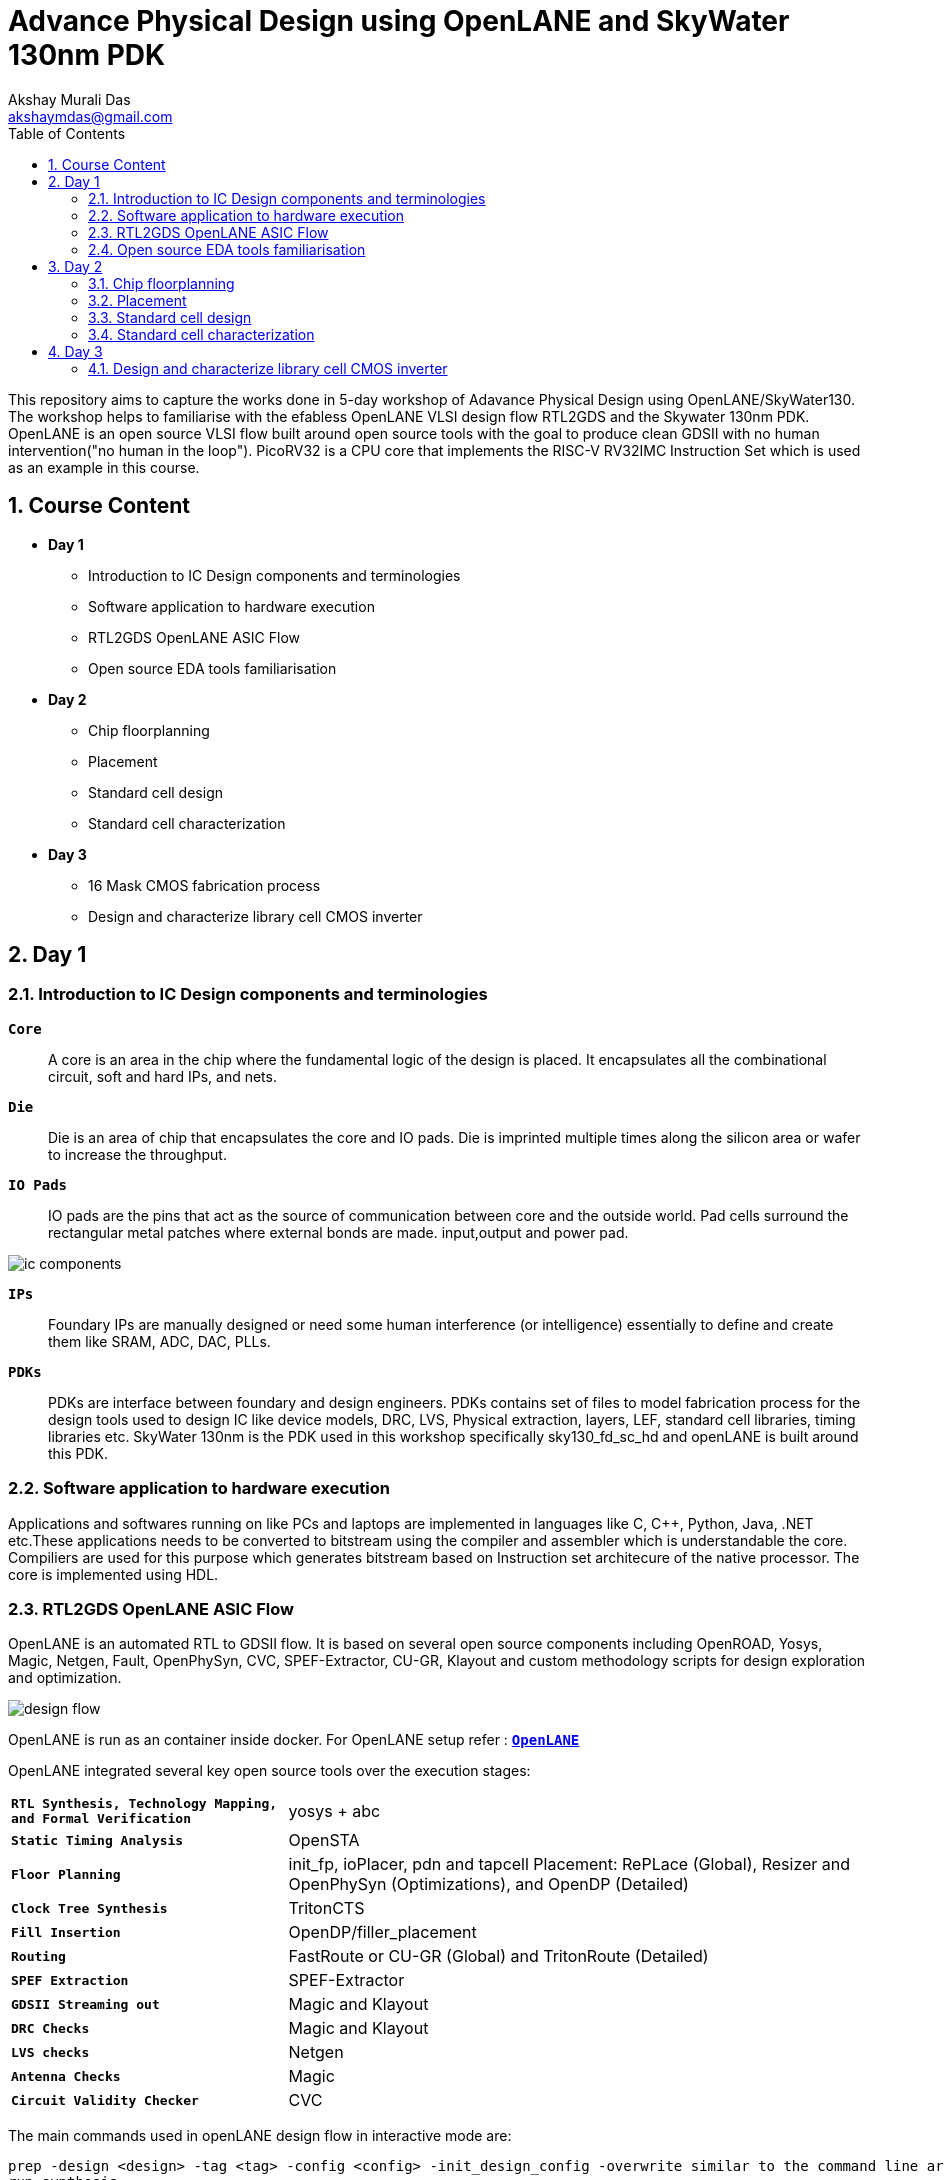 = Advance Physical Design using OpenLANE and SkyWater 130nm PDK
:author: Akshay Murali Das
:email: akshaymdas@gmail.com
:toc-title: Table of Contents
:toc: left
:toclevels: 2
:imagesdir: images
:icons: font
:source-highlighter: rouge
:sectnums:

This repository aims to capture the works done in 5-day workshop of Adavance Physical Design using OpenLANE/SkyWater130. The workshop helps to familiarise with the efabless OpenLANE VLSI design flow RTL2GDS and the Skywater 130nm PDK. OpenLANE is an open source VLSI flow built around open source tools with the goal to produce clean GDSII with no human intervention("no human in the loop"). PicoRV32 is a CPU core that implements the RISC-V RV32IMC Instruction Set which is used as an example in this course.

== Course Content
** *Day 1*
    * Introduction to IC Design components and terminologies
    * Software application to hardware execution 
    * RTL2GDS OpenLANE ASIC Flow 
    * Open source EDA tools familiarisation

**  *Day 2*
    * Chip floorplanning
    * Placement
    * Standard cell design
    * Standard cell characterization

** *Day 3*
    * 16 Mask CMOS fabrication process
    * Design and characterize library cell CMOS inverter

== Day 1

=== Introduction to IC Design components and terminologies

`*Core*`::
A core is an area in the chip where the fundamental logic of the design is placed. It encapsulates all the combinational circuit, soft and hard IPs, and nets.
`*Die*` ::
Die is an area of chip that encapsulates the core and IO pads. Die is imprinted multiple times along the silicon area or wafer to increase the throughput.
`*IO Pads*`::
IO pads are the pins that act as the source of communication between core and the outside world. Pad cells surround the rectangular metal patches where external bonds are made. input,output and power pad.

image::ic_components.png[]

`*IPs*` ::
Foundary IPs are manually designed or need some human interference (or intelligence) essentially to define and create them like SRAM, ADC, DAC, PLLs.
`*PDKs*`::
PDKs are interface between foundary and design engineers. PDKs contains set of files to model fabrication process for the design tools used to design IC like device models, DRC, LVS, Physical extraction, layers, LEF, standard cell libraries, timing libraries etc. SkyWater 130nm is the PDK used in this workshop specifically sky130_fd_sc_hd and openLANE is built around this PDK.

=== Software application to hardware execution
Applications and softwares running on like PCs and laptops are implemented in languages like C, C++, Python, Java, .NET etc.These applications needs to be converted to bitstream using the compiler and assembler which is understandable the core. Compiliers are used for this purpose which generates bitstream based on Instruction set architecure of the native processor. The core is implemented using HDL. 

=== RTL2GDS OpenLANE ASIC Flow
OpenLANE is an automated RTL to GDSII flow. It is based on several open source components including OpenROAD, Yosys, Magic, Netgen, Fault, OpenPhySyn, CVC, SPEF-Extractor, CU-GR, Klayout and custom methodology scripts for design exploration and optimization.

image::design_flow.png[]

OpenLANE is run as an container inside docker.
For OpenLANE setup refer :
https://github.com/The-OpenROAD-Project/OpenLane[`*OpenLANE*`]

OpenLANE integrated several key open source tools over the execution stages:
[horizontal]
`*RTL Synthesis, Technology Mapping, and Formal Verification*`::  yosys + abc
`*Static Timing Analysis*`:: OpenSTA
`*Floor Planning*`:: init_fp, ioPlacer, pdn and tapcell
Placement: RePLace (Global), Resizer and OpenPhySyn (Optimizations), and OpenDP (Detailed)
`*Clock Tree Synthesis*`:: TritonCTS
`*Fill Insertion*`:: OpenDP/filler_placement
`*Routing*`:: FastRoute or CU-GR (Global) and TritonRoute (Detailed)
`*SPEF Extraction*`:: SPEF-Extractor
`*GDSII Streaming out*`:: Magic and Klayout
`*DRC Checks*`:: Magic and Klayout
`*LVS checks*`:: Netgen
`*Antenna Checks*`:: Magic
`*Circuit Validity Checker*`:: CVC

The main commands used in openLANE design flow in interactive mode are:

```
prep -design <design> -tag <tag> -config <config> -init_design_config -overwrite similar to the command line arguments, design is required and the rest is optional
run_synthesis
run_floorplan
run_placement
run_cts
run_routing
write_powered_verilog followed by set_netlist $::env(lvs_result_file_tag).powered.v
run_magic
run_magic_spice_export
run_magic_drc
run_lvs
run_antenna_check
```
=== Open source EDA tools familiarisation
Command to run openlane, needs to executed from directory where openlane is installed:
```
akshaym@openlane-workshop-03:~/Desktop/work/tools/openlane_working_dir/openlane$ docker run -it -v $(pwd):/openLANE_flow -v $PDK_ROOT:$PDK_ROOT -e PDK_ROOT=$PDK_ROOT -u $(id -u $USER):$(id -g $USER) efabless/openlane:v0.21
bash-4.2$ 
```
To run in interactive mode (step by step mode)
```
bash-4.2$ ./flow.tcl -interactive
```
image::interactive_mode.png[]

`*Package import and check*`::
To import and check whether required openLANE package is installed
```
% package require openlane
```
image::package_openlane.png[]

`*Prepare design*`::
To prepare and setup the design
```
% prep -design picorv32a
```
image::prep_design.png[]

Preparation step basically sets up the directory structure, merges the technology LEF (.tlef) and cell LEF(.lef) into one. Tech LEF contains the layer informations and cell LEF contains the cell informations.
All the designs are placed under the designs directory for openLANE flow.
Directory structure of picrorv32a before and after executing prep command.

image::picorv32a_directory.png[]
image::prep_design_directory_structure.png[]

[horizontal]
`*src*`:: contains verilog files and constraints file
`*config.tcl*`:: contains the configurations used by openLANE

There are three configuration files:

* Each phase used in the process flow has a configuration tcl file under openlane_working_dir/openlane/configuration/<phase_name>.tcl
* Each design will have its own config.tcl file
* Each design will have its own pdk specific tcl file, sky130A_sky130_fd_sc_hd_config.tcl which has the highest precedence.

image::design_config.png[]

OpenLANE tools configuration files:

image::openLANE_config.png[]

`*Synthesis design*`::
To synthesize the design
```
% run_synthesis
```
[horizontal]
`*yosys*`:: Performs RTL synthesis
`*abc*`:: Performs technology mapping
`*OpenSTA*`:: Peforms static timing analysis on the resulting netlist to generate timing reports

image::syn_design1.png[]
image::syn_design2.png[]

Synthesis logs and report will be captured under runs directory.

image::syn_design3.png[]

'''
All the configuration parameters related to synthesis phase are available in
```
akshaym@openlane-workshop-03:~/Desktop/work/tools/openlane_working_dir/openlane/configuration/synthesis.tcl
```
'''

== Day 2

=== Chip floorplanning

In floorplanning phase deals with setting die area, core area, core utilization factor, aspect ratio, placing of macros, power distribution networks and placement of IO pins.

`*Aspect Ratio*`:: Specifies the shape of the chip, given by ratio of height to width of the core area. Aspect ratio of 1 indicates square shape else rectangle.
`*Utilization Factor*`:: Specifies the amount of area taken by the netlist, given by ratio of area of netlist to area of the core. For placement optimization and realizable routing utilization factor is kept to 0.5 to 0.7 range.
`*Preplaced cells*`:: Preplaced cells have fixed location on the chip and cannot be moved around in placement phase. The placement of these macros are considered while deciding the placement of standard cells by floor planning tools.Macros can be used several times in a design. Typical examples of macros are memory blocks, clock gating cells, comparators etc.
`*Decoupling capacitors*`:: Decaps are used with preplaced cells to compensate the voltage drop along the long wires and nets which affects the noise margin. Decaps are charged to the supply voltage and used as the supply source for the logic level transitions LOW to HIGH. It decouples the circuit from main supply.
`*Power planning*`:: Power planning means to provide power to the every macros, standard cells, and all other cells are present in the design.Power planning is a step which typically is done with floor planning in which power grid network is created to distribute power to each part of the design equally to mitigate voltage droop and ground bounce issues. In openLANE flow, PDN is done before routing phase.
`*Pin placement*`:: Pins placement also done in floor planning phase and logical cell placement blockage is added to prevent PnR tools from adding cells in this region.

`*Floor planning*`::
To run floorplanning phase
```
% run_floorplan
```
image::floor_plan_1.png[]
image::floor_plan_2.png[]

Floor planning phase generate DEF file which contains core area and placement details of standard cells.
[horizontal]
`*init_fp*`:: Defines the core area for the macro as well as the rows (used for placement) and the tracks (used for routing)
`*ioplacer*`:: Places the macro input and output ports
`*pdn*`:: Generates the power distribution network
`*tapcell*`:: Inserts welltap and decap cells in the floorplan

image::floor_plan_4.png[]
image::floor_plan_3.png[]

DEF file generated by floorplan phase can be utilized by magic tool to get the floorplan view which requires 3 configuration files:

* Magic technology file (sky130A.tech)
* DEF file from floorplan phase
* Merged LEF file from preparation phase

```
akshaym@openlane-workshop-03:~/Desktop/work/tools/openlane_working_dir/openlane/designs/picorv32a/runs/30-06_16-01/results/floorplan$ magic -T $PDK/sky130A/libs.tech/magic/sky130A.tech lef read ../../tmp/merged.lef def read picorv32a.floorplan.def &
```
image::floor_plan_5.png[]
image::floor_plan_6.png[]
image::floor_plan_7.png[]

'''
All the configuration parameters related to floorplanning phase are available in
```
akshaym@openlane-workshop-03:~/Desktop/work/tools/openlane_working_dir/openlane/configuration/floorplan.tcl
```
'''

=== Placement
Placement determine the locations of standard cells or logic elements within each block.Some circuit elements may have fixed locations while others are movable.

`*Global placement*`::
Global placement assigns general locations to movable objects. Some overlaps are allowed between placed objects.
`*Detailed placement*`::
Detailed placement refines object locations to legal cell sites and enforces non-overlapping constraints.
Detailed placement determines the achievable quality of the subsequent routing stages.

[horizontal]
`*RePLace*`:: Performs global placement
`*Resizer*`::  Performs optional optimizations on the design
`*OpenPhySyn*`:: Performs timing optimizations on the design
`*OpenDP*`:: Performs detailed placement to legalize the globally placed components

To run placement phase
```
% run_placement
```
image::placement_1.png[]

DEF file generated by placement phase can be utilized by magic tool to get the placement view which requires 3 configuration files:

* Magic technology file (sky130A.tech)
* DEF file from placement phase
* Merged LEF file from preparation phase

image::placement_3.png[]
image::placement_2.png[]

'''
All the configuration parameters related to placement phase are available in
```
akshaym@openlane-workshop-03:~/Desktop/work/tools/openlane_working_dir/openlane/configuration/placement.tcl
```

=== Standard cell design
Standard cell design flow consists of 3 stages

[horizontal]
`*Inputs*`:: PDKs, DRC and LVS rules, SPICE models, library & user-defined specs.
`*Design Steps*`::  Involves circuit design, layout design, characterization using GUNA tool. Characterization involves timing, power and noise characterizations.
`*Outputs*`::  CDL (Circuit Description Language), GDSII, LEF(Library Exchange Format), Spice extracted netlist, timing, noise, power libs.

=== Standard cell characterization
Standard cell characterization refers to gathering data about the behaviour of standard cells. To build the circuit knowledge of logic function of cell alone is not sufficient.
Standard cell library has cells with different drive strength and functionalities.These cells are characterized by using tool like GUNA from https://www.paripath.com/home[`Paripath`].

The standard cell characterization flow involves

* Read the model files
* Read the extracted spice netlist
* Recognize function or behaviour of the cell
* Apply stimulus and characterization setup
* Vary the output load capacitance and observe the different characterization behaviours
* Provide necessary simulation commands

Apply the entire flow to GUNA tool to generate timing, noise and power models.

== Day 3

Build basic cmos inverter netlist spice deck file using ngspice and perform dc and transient analysis. Understanding basic terminologies of cmos inverter like static and dynamic characteristics.

[horizontal]
`*Static characteristics*`:: `Switching threshold, Vil, Vol, Vil, Voh and noise margins`.
`*Dyanamic characteristics*`:: `Propagation delays, rise time and fall time`.
[]

`*Simulation steps on ngspice*`::
* Source the spice deck file by `source *.cir`
* Run the file by `run`
* View the available plots mentioned in spice deck file by `setplot` and select desired plot by entering in the window
* See the nodes available for plotting by `dispplay`
* Obtain output waveform by `plot out vs  in` for VTC or `plot out vs time`, out and in are considered as the nodes.

=== Design and characterize library cell CMOS inverter

Magic layout view to cmos inverter::
To get the cell files refer https://github.com/nickson-jose/vsdstdcelldesign[`standard cell characterization`]

```
akshaym@openlane-workshop-03:~/Desktop/work/tools/openlane_working_dir/openlane/vsdstdcelldesign$ magic -T $PDK_ROOT/sky130A/libs.tech/magic/sky130A.tech sky130_inv.mag &
```
image::cmos_inverter_magic_layout_view.png[]
image::cmos_inverter_magic_layout_view_1.png[]

To extract the parasitics and characterize the cell design use below commands in tkcon window.
```
extract all
ext2spice cthresh 0 rthresh 0
ext2spice
```
image::spice_extraction.png[]
image::spice_extraction_1.png[]
Extracted spice deck file from the layout

image::spice_deck.png[]

Few modifications needs to be done in spice deck file

* Scale needs to be aligned with the layout grid size and check the model name from pshort.lib and nshort.lib
* Specify power supply 
* Apply stimulus
* Perform transient analysis

image::magic_tool_grid_size.png[]
image::modifiled_spice_deck.png[]

To run the simulation in ngspice, invoke the ngspice tool with the modified extracted spice file as input
```
akshaym@openlane-workshop-03:~/Desktop/work/tools/openlane_working_dir/openlane/vsdstdcelldesign$ ngspice sky130_inv.spice
```
image::ngspice_output.png[]

To plot transient analysis output, where y - output node and a - input node
```
plot y vs time a
```
image::ngspice_transient_output.png[]